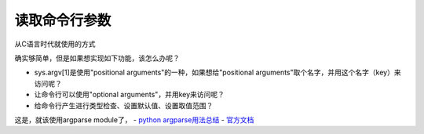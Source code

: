 读取命令行参数
================
从C语言时代就使用的方式

.. code-block:: python
	:linenos:

	import sys
	arg1 = sys.argv[1]

确实够简单，但是如果想实现如下功能，该怎么办呢？

- sys.argv[1]是使用"positional arguments"的一种，如果想给"positional arguments"取个名字，并用这个名字（key）来访问呢？
- 让命令行可以使用"optional arguments"，并用key来访问呢？
- 给命令行产生进行类型检查、设置默认值、设置取值范围？

这是，就该使用argparse module了， 
- `python argparse用法总结 <https://www.jianshu.com/p/fef2d215b91d>`_
- `官方文档 <https://docs.python.org/3/library/argparse.html>`_